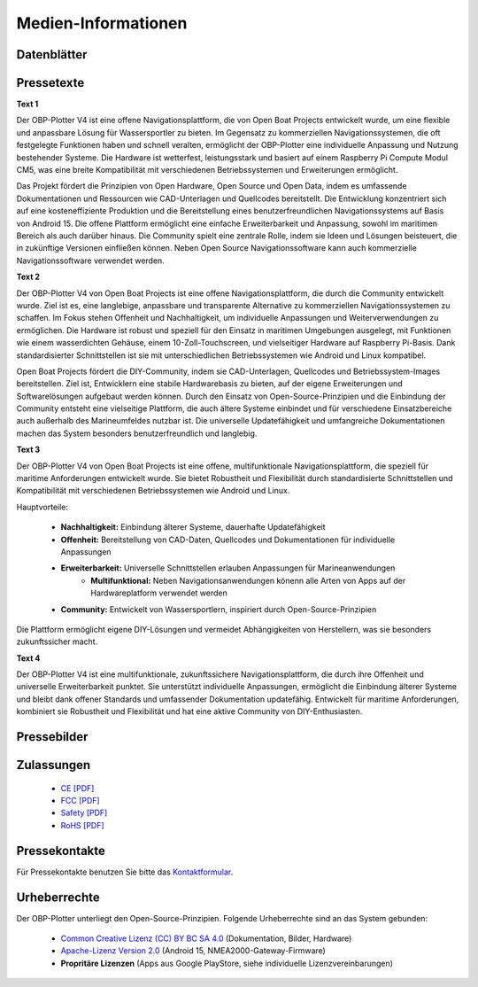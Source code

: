 Medien-Informationen
====================

Datenblätter
------------

Pressetexte
-----------

**Text 1**

Der OBP-Plotter V4 ist eine offene Navigationsplattform, die von Open Boat Projects entwickelt wurde, um eine flexible und anpassbare Lösung für Wassersportler zu bieten. Im Gegensatz zu kommerziellen Navigationssystemen, die oft festgelegte Funktionen haben und schnell veralten, ermöglicht der OBP-Plotter eine individuelle Anpassung und Nutzung bestehender Systeme. Die Hardware ist wetterfest, leistungsstark und basiert auf einem Raspberry Pi Compute Modul CM5, was eine breite Kompatibilität mit verschiedenen Betriebssystemen und Erweiterungen ermöglicht.

Das Projekt fördert die Prinzipien von Open Hardware, Open Source und Open Data, indem es umfassende Dokumentationen und Ressourcen wie CAD-Unterlagen und Quellcodes bereitstellt. Die Entwicklung konzentriert sich auf eine kosteneffiziente Produktion und die Bereitstellung eines benutzerfreundlichen Navigationssystems auf Basis von Android 15. Die offene Plattform ermöglicht eine einfache Erweiterbarkeit und Anpassung, sowohl im maritimen Bereich als auch darüber hinaus. Die Community spielt eine zentrale Rolle, indem sie Ideen und Lösungen beisteuert, die in zukünftige Versionen einfließen können. Neben Open Source Navigationssoftware kann auch kommerzielle Navigationssoftware verwendet werden.

**Text 2**

Der OBP-Plotter V4 von Open Boat Projects ist eine offene Navigationsplattform, die durch die Community entwickelt wurde. Ziel ist es, eine langlebige, anpassbare und transparente Alternative zu kommerziellen Navigationssystemen zu schaffen. Im Fokus stehen Offenheit und Nachhaltigkeit, um individuelle Anpassungen und Weiterverwendungen zu ermöglichen. Die Hardware ist robust und speziell für den Einsatz in maritimen Umgebungen ausgelegt, mit Funktionen wie einem wasserdichten Gehäuse, einem 10-Zoll-Touchscreen, und vielseitiger Hardware auf Raspberry Pi-Basis. Dank standardisierter Schnittstellen ist sie mit unterschiedlichen Betriebssystemen wie Android und Linux kompatibel.

Open Boat Projects fördert die DIY-Community, indem sie CAD-Unterlagen, Quellcodes und Betriebssystem-Images bereitstellen. Ziel ist, Entwicklern eine stabile Hardwarebasis zu bieten, auf der eigene Erweiterungen und Softwarelösungen aufgebaut werden können. Durch den Einsatz von Open-Source-Prinzipien und die Einbindung der Community entsteht eine vielseitige Plattform, die auch ältere Systeme einbindet und für verschiedene Einsatzbereiche auch außerhalb des Marineumfeldes nutzbar ist. Die universelle Updatefähigkeit und umfangreiche Dokumentationen machen das System besonders benutzerfreundlich und langlebig.

**Text 3**

Der OBP-Plotter V4 von Open Boat Projects ist eine offene, multifunktionale Navigationsplattform, die speziell für maritime Anforderungen entwickelt wurde. Sie bietet Robustheit und Flexibilität durch standardisierte Schnittstellen und Kompatibilität mit verschiedenen Betriebssystemen wie Android und Linux.

Hauptvorteile:

    * **Nachhaltigkeit:** Einbindung älterer Systeme, dauerhafte Updatefähigkeit
    * **Offenheit:** Bereitstellung von CAD-Daten, Quellcodes und Dokumentationen für individuelle Anpassungen
    * **Erweiterbarkeit:** Universelle Schnittstellen erlauben Anpassungen für Marineanwendungen
	* **Multifunktional:** Neben Navigationsanwendungen könenn alle Arten von Apps auf der Hardwareplatform verwendet werden
    * **Community:** Entwickelt von Wassersportlern, inspiriert durch Open-Source-Prinzipien

Die Plattform ermöglicht eigene DIY-Lösungen und vermeidet Abhängigkeiten von Herstellern, was sie besonders zukunftssicher macht.

**Text 4**

Der OBP-Plotter V4 ist eine multifunktionale, zukunftssichere Navigationsplattform, die durch ihre Offenheit und universelle Erweiterbarkeit punktet. Sie unterstützt individuelle Anpassungen, ermöglicht die Einbindung älterer Systeme und bleibt dank offener Standards und umfassender Dokumentation updatefähig. Entwickelt für maritime Anforderungen, kombiniert sie Robustheit und Flexibilität und hat eine aktive Community von DIY-Enthusiasten.

Pressebilder
------------

Zulassungen
-----------

	* `CE [PDF] <../_static/files/rpi-5-EU_Declaration-of-Conformity-DoC.pdf>`_
	* `FCC [PDF] <../_static/files/rpi-5-United-States-of-America-USA-FCC.pdf>`_
	* `Safety [PDF] <../_static/files/rpi-5-Electrical-Safety-Certification-Body-CB-Certificate.pdf>`_
	* `RoHS [PDF] <../_static/files/rpi-5-United-Arab-Emirates-UAE-RoHS.pdf>`_

Pressekontakte
--------------

Für Pressekontakte benutzen Sie bitte das `Kontaktformular`_.

.. _Kontaktformular: https://open-boat-projects.org/de/kontakt/

Urheberrechte
-------------

Der OBP-Plotter unterliegt den Open-Source-Prinzipien. Folgende Urheberrechte sind an das System gebunden:

	* `Common Creative Lizenz (CC) BY BC SA 4.0`_ (Dokumentation, Bilder, Hardware)
	* `Apache-Lizenz Version 2.0`_ (Android 15, NMEA2000-Gateway-Firmware)
	* **Propritäre Lizenzen** (Apps aus Google PlayStore, siehe individuelle Lizenzvereinbarungen)
	
.. _Common Creative Lizenz (CC) BY BC SA 4.0: https://creativecommons.org/licenses/by-nc-sa/4.0/legalcode.de
.. _Apache-Lizenz Version 2.0: http://www.apache.org/licenses/LICENSE-2.0
